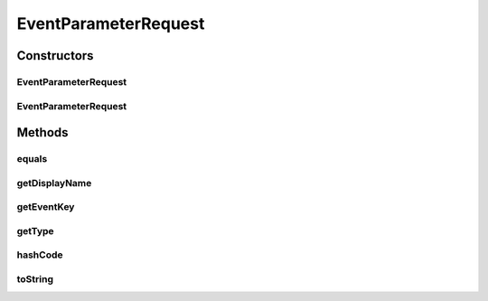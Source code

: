 .. java:import:: java.util Objects

EventParameterRequest
=====================

.. java:package:: org.motechproject.tasks.contract
   :noindex:

.. java:type:: public class EventParameterRequest

Constructors
------------
EventParameterRequest
^^^^^^^^^^^^^^^^^^^^^

.. java:constructor:: public EventParameterRequest(String displayName, String eventKey, String type)
   :outertype: EventParameterRequest

EventParameterRequest
^^^^^^^^^^^^^^^^^^^^^

.. java:constructor:: public EventParameterRequest(String displayName, String eventKey)
   :outertype: EventParameterRequest

Methods
-------
equals
^^^^^^

.. java:method:: @Override public boolean equals(Object obj)
   :outertype: EventParameterRequest

getDisplayName
^^^^^^^^^^^^^^

.. java:method:: public String getDisplayName()
   :outertype: EventParameterRequest

getEventKey
^^^^^^^^^^^

.. java:method:: public String getEventKey()
   :outertype: EventParameterRequest

getType
^^^^^^^

.. java:method:: public String getType()
   :outertype: EventParameterRequest

hashCode
^^^^^^^^

.. java:method:: @Override public int hashCode()
   :outertype: EventParameterRequest

toString
^^^^^^^^

.. java:method:: @Override public String toString()
   :outertype: EventParameterRequest

